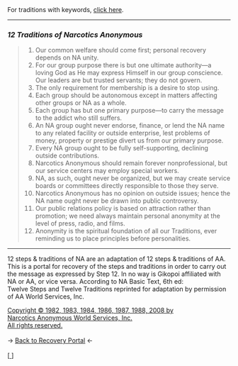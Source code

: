 #+BEGIN_EXPORT html

<html lang="en-us" dir="ltr">
<head>

    <meta charset="utf-8">
    <meta name="viewport" content="width=device-width, initial-scale=1">
    <link rel="stylesheet" type="text/css" href="/css/style.css">
    <link rel="icon" href="/favicon.ico" type="image/x-icon" />
    <link rel="shortcut icon" href="/favicon.ico" type="image/x-icon" />
        
    <title>ギコっぽいの赤いネス</title>

</head>

<main>

  For traditions with keywords, <a href="12traditionskeywords.html">click here</a>.
<hr>
<h3 id="12-traditions-of-narcotics-anonymous"><em>12 Traditions of Narcotics Anonymous</em></h3>
<blockquote>
<ol>
<li>Our common welfare should come first; personal recovery
depends on NA unity.</li>
<li>For our group purpose there is but one ultimate
authority—a loving God as He may express Himself
in our group conscience. Our leaders are but trusted
servants; they do not govern.</li>
<li>The only requirement for membership is a desire to stop
using.</li>
<li>Each group should be autonomous except in matters
affecting other groups or NA as a whole.</li>
<li>Each group has but one primary purpose—to carry the
message to the addict who still suffers.</li>
<li>An NA group ought never endorse, finance, or lend the
NA name to any related facility or outside enterprise, lest
problems of money, property or prestige divert us from our
primary purpose.</li>
<li>Every NA group ought to be fully self-supporting,
declining outside contributions.</li>
<li>Narcotics Anonymous should remain forever
nonprofessional, but our service centers may employ
special workers.</li>
<li>NA, as such, ought never be organized, but we may create
service boards or committees directly responsible to those
they serve.</li>
<li>Narcotics Anonymous has no opinion on outside issues;
hence the NA name ought never be drawn into
public controversy.</li>
<li>Our public relations policy is based on attraction rather
than promotion; we need always maintain personal
anonymity at the level of press, radio, and films.</li>
<li>Anonymity is the spiritual foundation of all our
Traditions, ever reminding us to place principles before
personalities.</li>
</ol>
</blockquote>
<hr>


12 steps &amp; traditions of NA are an adaptation of 12 steps &amp; traditions of AA.
This is a portal for recovery of the steps and traditions in order to carry out the message as expressed by Step 12.
In no way is Gikopoi affiliated with NA or AA, or vice versa.
According to NA Basic Text, 6th ed:<br>
Twelve Steps and Twelve Traditions
reprinted for adaptation by permission of AA World Services, Inc.</p>
<a href="http://na.org">Copyright © 1982, 1983, 1984, 1986, 1987, 1988, 2008 by <br>
Narcotics Anonymous World Services, Inc.<br>
All rights reserved.</a> <br><br>
-> <a href="/recovery">
     <u>Back to Recovery Portal</u></a> <-<br><br>
[<a href="/">
      <img src="https://akai.gikopoi.com/image/wiz.png">
    </a>]



</main>
</html>

#+END_EXPORT
